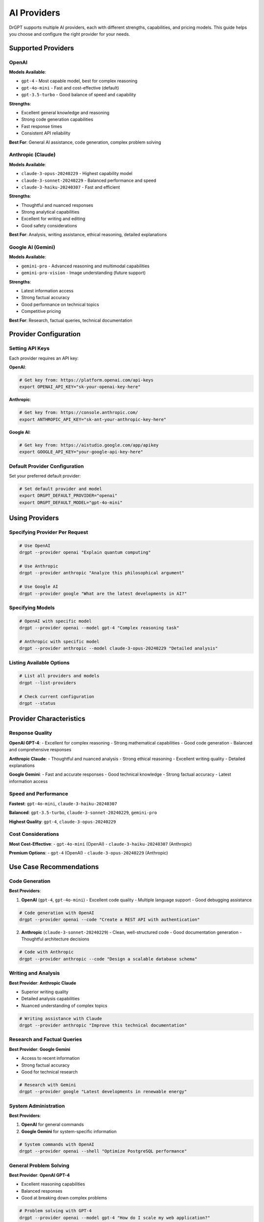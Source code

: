 AI Providers
============

DrGPT supports multiple AI providers, each with different strengths, capabilities, and pricing models. This guide helps you choose and configure the right provider for your needs.

Supported Providers
-------------------

OpenAI
~~~~~~

**Models Available**:

* ``gpt-4`` - Most capable model, best for complex reasoning
* ``gpt-4o-mini`` - Fast and cost-effective (default)
* ``gpt-3.5-turbo`` - Good balance of speed and capability

**Strengths**:

* Excellent general knowledge and reasoning
* Strong code generation capabilities
* Fast response times
* Consistent API reliability

**Best For**: General AI assistance, code generation, complex problem solving

Anthropic (Claude)
~~~~~~~~~~~~~~~~~~

**Models Available**:

* ``claude-3-opus-20240229`` - Highest capability model
* ``claude-3-sonnet-20240229`` - Balanced performance and speed
* ``claude-3-haiku-20240307`` - Fast and efficient

**Strengths**:

* Thoughtful and nuanced responses
* Strong analytical capabilities
* Excellent for writing and editing
* Good safety considerations

**Best For**: Analysis, writing assistance, ethical reasoning, detailed explanations

Google AI (Gemini)
~~~~~~~~~~~~~~~~~~

**Models Available**:

* ``gemini-pro`` - Advanced reasoning and multimodal capabilities
* ``gemini-pro-vision`` - Image understanding (future support)

**Strengths**:

* Latest information access
* Strong factual accuracy
* Good performance on technical topics
* Competitive pricing

**Best For**: Research, factual queries, technical documentation

Provider Configuration
----------------------

Setting API Keys
~~~~~~~~~~~~~~~~

Each provider requires an API key:

**OpenAI**:

.. code-block:: bash

   # Get key from: https://platform.openai.com/api-keys
   export OPENAI_API_KEY="sk-your-openai-key-here"

**Anthropic**:

.. code-block:: bash

   # Get key from: https://console.anthropic.com/
   export ANTHROPIC_API_KEY="sk-ant-your-anthropic-key-here"

**Google AI**:

.. code-block:: bash

   # Get key from: https://aistudio.google.com/app/apikey
   export GOOGLE_API_KEY="your-google-api-key-here"

Default Provider Configuration
~~~~~~~~~~~~~~~~~~~~~~~~~~~~~~

Set your preferred default provider:

.. code-block:: bash

   # Set default provider and model
   export DRGPT_DEFAULT_PROVIDER="openai"
   export DRGPT_DEFAULT_MODEL="gpt-4o-mini"

Using Providers
---------------

Specifying Provider Per Request
~~~~~~~~~~~~~~~~~~~~~~~~~~~~~~~

.. code-block:: bash

   # Use OpenAI
   drgpt --provider openai "Explain quantum computing"
   
   # Use Anthropic
   drgpt --provider anthropic "Analyze this philosophical argument"
   
   # Use Google AI
   drgpt --provider google "What are the latest developments in AI?"

Specifying Models
~~~~~~~~~~~~~~~~~

.. code-block:: bash

   # OpenAI with specific model
   drgpt --provider openai --model gpt-4 "Complex reasoning task"
   
   # Anthropic with specific model
   drgpt --provider anthropic --model claude-3-opus-20240229 "Detailed analysis"

Listing Available Options
~~~~~~~~~~~~~~~~~~~~~~~~~

.. code-block:: bash

   # List all providers and models
   drgpt --list-providers
   
   # Check current configuration
   drgpt --status

Provider Characteristics
------------------------

Response Quality
~~~~~~~~~~~~~~~~

**OpenAI GPT-4**:
- Excellent for complex reasoning
- Strong mathematical capabilities
- Good code generation
- Balanced and comprehensive responses

**Anthropic Claude**:
- Thoughtful and nuanced analysis
- Strong ethical reasoning
- Excellent writing quality
- Detailed explanations

**Google Gemini**:
- Fast and accurate responses
- Good technical knowledge
- Strong factual accuracy
- Latest information access

Speed and Performance
~~~~~~~~~~~~~~~~~~~~~

**Fastest**: ``gpt-4o-mini``, ``claude-3-haiku-20240307``

**Balanced**: ``gpt-3.5-turbo``, ``claude-3-sonnet-20240229``, ``gemini-pro``

**Highest Quality**: ``gpt-4``, ``claude-3-opus-20240229``

Cost Considerations
~~~~~~~~~~~~~~~~~~~

**Most Cost-Effective**:
- ``gpt-4o-mini`` (OpenAI)
- ``claude-3-haiku-20240307`` (Anthropic)

**Premium Options**:
- ``gpt-4`` (OpenAI)
- ``claude-3-opus-20240229`` (Anthropic)

Use Case Recommendations
------------------------

Code Generation
~~~~~~~~~~~~~~~

**Best Providers**:

1. **OpenAI** (``gpt-4``, ``gpt-4o-mini``)
   - Excellent code quality
   - Multiple language support
   - Good debugging assistance

.. code-block:: bash

   # Code generation with OpenAI
   drgpt --provider openai --code "Create a REST API with authentication"

2. **Anthropic** (``claude-3-sonnet-20240229``)
   - Clean, well-structured code
   - Good documentation generation
   - Thoughtful architecture decisions

.. code-block:: bash

   # Code with Anthropic
   drgpt --provider anthropic --code "Design a scalable database schema"

Writing and Analysis
~~~~~~~~~~~~~~~~~~~~

**Best Provider**: **Anthropic Claude**

- Superior writing quality
- Detailed analysis capabilities
- Nuanced understanding of complex topics

.. code-block:: bash

   # Writing assistance with Claude
   drgpt --provider anthropic "Improve this technical documentation"

Research and Factual Queries
~~~~~~~~~~~~~~~~~~~~~~~~~~~~~

**Best Provider**: **Google Gemini**

- Access to recent information
- Strong factual accuracy
- Good for technical research

.. code-block:: bash

   # Research with Gemini
   drgpt --provider google "Latest developments in renewable energy"

System Administration
~~~~~~~~~~~~~~~~~~~~~

**Best Providers**:

1. **OpenAI** for general commands
2. **Google Gemini** for system-specific information

.. code-block:: bash

   # System commands with OpenAI
   drgpt --provider openai --shell "Optimize PostgreSQL performance"

General Problem Solving
~~~~~~~~~~~~~~~~~~~~~~~~

**Best Provider**: **OpenAI GPT-4**

- Excellent reasoning capabilities
- Balanced responses
- Good at breaking down complex problems

.. code-block:: bash

   # Problem solving with GPT-4
   drgpt --provider openai --model gpt-4 "How do I scale my web application?"

Provider Switching Strategies
-----------------------------

Task-Based Switching
~~~~~~~~~~~~~~~~~~~~

Use different providers for different types of tasks:

.. code-block:: bash

   # Research phase - use Gemini
   drgpt --provider google "Research microservices architecture patterns"
   
   # Analysis phase - use Claude
   drgpt --provider anthropic "Analyze pros and cons of microservices"
   
   # Implementation phase - use OpenAI
   drgpt --provider openai --code "Create microservice template"

Quality vs Speed Trade-offs
~~~~~~~~~~~~~~~~~~~~~~~~~~~

.. code-block:: bash

   # Quick questions - fast models
   drgpt --provider openai --model gpt-4o-mini "Brief explanation of Docker"
   
   # Complex analysis - premium models
   drgpt --provider anthropic --model claude-3-opus-20240229 "Comprehensive analysis of market trends"

Cost Optimization
~~~~~~~~~~~~~~~~~

.. code-block:: bash

   # Daily work - cost-effective models
   drgpt --provider openai --model gpt-4o-mini "Code review suggestions"
   
   # Important decisions - premium models
   drgpt --provider openai --model gpt-4 "Architecture decision for critical system"

Advanced Configuration
----------------------

Custom API Endpoints
~~~~~~~~~~~~~~~~~~~~~

For self-hosted or custom API endpoints:

.. code-block:: bash

   # Custom OpenAI-compatible endpoint
   export OPENAI_API_BASE="http://localhost:8000/v1"
   export OPENAI_API_KEY="your-custom-key"

Provider-Specific Settings
~~~~~~~~~~~~~~~~~~~~~~~~~~

Configure provider-specific parameters:

.. code-block:: bash

   # Higher creativity for writing tasks
   drgpt --provider anthropic --temperature 0.9 "Write a creative story"
   
   # More focused responses for technical tasks
   drgpt --provider openai --temperature 0.1 "Explain sorting algorithms"

Rate Limiting and Quotas
~~~~~~~~~~~~~~~~~~~~~~~~

Manage API usage across providers:

.. code-block:: bash

   # Check current usage (if supported by provider)
   drgpt --provider openai --usage
   
   # Set conservative limits
   export DRGPT_MAX_TOKENS=1000
   export DRGPT_REQUESTS_PER_MINUTE=10

Provider Status and Monitoring
------------------------------

Checking Provider Health
~~~~~~~~~~~~~~~~~~~~~~~~

.. code-block:: bash

   # Test all providers
   drgpt --test-providers
   
   # Test specific provider
   drgpt --provider openai --test

Monitoring Usage
~~~~~~~~~~~~~~~~

.. code-block:: bash

   # Show current configuration
   drgpt --status
   
   # Show provider-specific information
   drgpt --provider openai --info

Error Handling and Fallbacks
~~~~~~~~~~~~~~~~~~~~~~~~~~~~

DrGPT can automatically fall back to alternative providers:

.. code-block:: bash

   # Set fallback provider
   export DRGPT_FALLBACK_PROVIDER="anthropic"
   
   # Enable automatic retries
   export DRGPT_RETRY_COUNT=3

Troubleshooting
---------------

Common Issues
~~~~~~~~~~~~~

**API Key Not Working**:

.. code-block:: bash

   # Verify API key is set
   echo $OPENAI_API_KEY
   
   # Test with simple query
   drgpt --provider openai "test"

**Provider Not Available**:

.. code-block:: bash

   # List available providers
   drgpt --list-providers
   
   # Check provider status
   drgpt --provider openai --status

**Rate Limits Exceeded**:

.. code-block:: bash

   # Switch to different provider
   drgpt --provider anthropic "your question"
   
   # Use lower-tier model
   drgpt --provider openai --model gpt-3.5-turbo "your question"

Best Practices
--------------

API Key Security
~~~~~~~~~~~~~~~~

1. **Never commit API keys** to version control
2. **Use environment variables** for API keys
3. **Rotate keys regularly**
4. **Use least-privilege keys** when possible

Provider Selection Guidelines
~~~~~~~~~~~~~~~~~~~~~~~~~~~~

1. **Start with cost-effective models** for testing
2. **Use premium models** for important tasks
3. **Match provider strengths** to your use case
4. **Test different providers** for your specific needs

Cost Management
~~~~~~~~~~~~~~~

1. **Monitor usage** across providers
2. **Set spending limits** where available
3. **Use cheaper models** for routine tasks
4. **Cache responses** for repeated queries

Future Providers
----------------

DrGPT is designed to easily support new AI providers. Planned additions include:

* **Azure OpenAI Service**
* **AWS Bedrock**
* **Cohere**
* **Local AI models** (Ollama, LocalAI)

Contributing new provider support is welcome - see our contributing guide for details.

Next Steps
----------

* :doc:`models` - Detailed model comparison and selection
* :doc:`../configuration` - Advanced configuration options
* :doc:`../examples/use_cases` - Provider-specific examples
* :doc:`../troubleshooting` - Detailed troubleshooting guide
